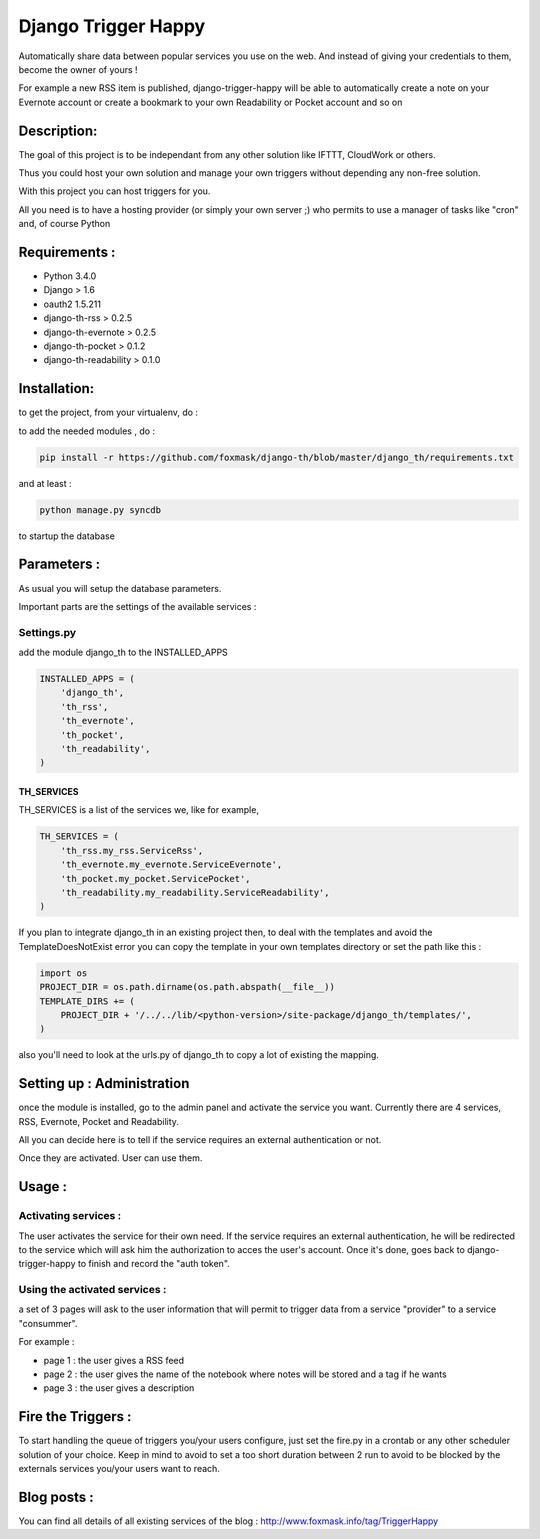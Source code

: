 ====================
Django Trigger Happy
====================

Automatically share data between popular services you use on the web.
And instead of giving your credentials to them, become the owner of yours !

For example a new RSS item is published, django-trigger-happy will be able to 
automatically create a note on your Evernote account or create a bookmark to
your own Readability or Pocket account and so on

|ImageLink|_

.. |ImageLink| image:: https://drone.io/github.com/foxmask/django-th/status.png
.. _ImageLink: https://drone.io/github.com/foxmask/django-th/status.png


Description:
============
The goal of this project is to be independant from any other solution like 
IFTTT, CloudWork or others.

Thus you could host your own solution and manage your own triggers without 
depending any non-free solution.

With this project you can host triggers for you.

All you need is to have a hosting provider (or simply your own server ;) 
who permits to use a manager of tasks like "cron" and, of course Python

Requirements :
==============
* Python 3.4.0
* Django > 1.6
* oauth2 1.5.211
* django-th-rss > 0.2.5
* django-th-evernote > 0.2.5
* django-th-pocket > 0.1.2
* django-th-readability > 0.1.0

Installation:
=============
to get the project, from your virtualenv, do :

.. code: system

    git clone https://github.com/foxmask/django-th.git

to add the needed modules , do :

.. code:: python

    pip install -r https://github.com/foxmask/django-th/blob/master/django_th/requirements.txt

and at least :

.. code:: python

    python manage.py syncdb

to startup the database

Parameters :
============
As usual you will setup the database parameters.

Important parts are the settings of the available services :

Settings.py 
-----------

add the module django_th to the INSTALLED_APPS


.. code:: python

    INSTALLED_APPS = (
        'django_th',
        'th_rss',
        'th_evernote',
        'th_pocket',
        'th_readability',
    )

TH_SERVICES
~~~~~~~~~~~

TH_SERVICES is a list of the services we, like for example,  

.. code:: python

    TH_SERVICES = (
        'th_rss.my_rss.ServiceRss',
        'th_evernote.my_evernote.ServiceEvernote',
        'th_pocket.my_pocket.ServicePocket',
        'th_readability.my_readability.ServiceReadability',
    )

If you plan to integrate django_th in an existing project then, to deal with the templates and avoid the TemplateDoesNotExist error you can 
copy the template in your own templates directory or set the path like this :

.. code:: python

    import os
    PROJECT_DIR = os.path.dirname(os.path.abspath(__file__))
    TEMPLATE_DIRS += (
        PROJECT_DIR + '/../../lib/<python-version>/site-package/django_th/templates/',
    )

also you'll need to look at the urls.py of django_th to copy a lot of existing the mapping.


Setting up : Administration
===========================

once the module is installed, go to the admin panel and activate the service you want. 
Currently there are 4 services, RSS, Evernote, Pocket and Readability.

All you can decide here is to tell if the service requires an external authentication or not.

Once they are activated. User can use them.


Usage :
=======

Activating services : 
---------------------

The user activates the service for their own need. If the service requires an external authentication, he will be redirected to the service which will ask him the authorization to acces the user's account. Once it's done, goes back to django-trigger-happy to finish and record the "auth token".

Using the activated services :
------------------------------

a set of 3 pages will ask to the user information that will permit to trigger data from a service "provider" to a service "consummer".

For example : 

* page 1 : the user gives a RSS feed
* page 2 : the user gives the name of the notebook where notes will be stored and a tag if he wants
* page 3 : the user gives a description


Fire the Triggers :
===================
To start handling the queue of triggers you/your users configure, just set the fire.py in a crontab or any other scheduler solution of your choice.
Keep in mind to avoid to set a too short duration between 2 run to avoid to be blocked by the externals services you/your users want to reach.

Blog posts : 
===========
You can find all details of all existing services of the blog :
http://www.foxmask.info/tag/TriggerHappy
